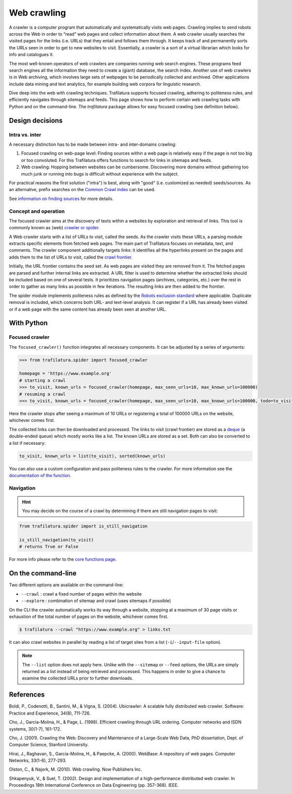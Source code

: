 Web crawling
============

.. meta::
    :description lang=en:
        Dive deep into the web with Python and on the command-line. Trafilatura supports
        focused crawling, enforces politeness rules, and navigates through websites.



A crawler is a computer program that automatically and systematically visits web pages. Crawling implies to send robots across the Web in order to “read” web pages and collect information about them. A web crawler usually searches the visited pages for the links (i.e. URLs) that they entail and follows them through. It keeps track of and permanently sorts the URLs seen in order to get to new websites to visit. Essentially, a crawler is a sort of a virtual librarian which looks for info and catalogues it.

The most well-known operators of web crawlers are companies running web search engines. These programs feed search engines all the information they need to create a (giant) database, the search index.
Another use of web crawlers is in Web archiving, which involves large sets of webpages to be periodically collected and archived.
Other applications include data mining and text analytics, for example building web corpora for linguistic research.


Dive deep into the web with crawling techniques. Trafilatura supports focused crawling, adhering to politeness rules, and efficiently navigates through sitemaps and feeds. This page shows how to perform certain web crawling tasks with Python and on the command-line. The `trafilatura` package allows for easy focused crawling (see definition below).

..
    Web crawlers require resources to run, so companies want to make sure they are using their resources as efficiently as possible, so they must be selective.


Design decisions
----------------

Intra vs. inter
~~~~~~~~~~~~~~~

A necessary distinction has to be made between intra- and inter-domains crawling:

1. Focused crawling on web-page level: Finding sources within a web page is relatively easy if the page is not too big or too convoluted. For this Trafilatura offers functions to search for links in sitemaps and feeds.
2. Web crawling: Hopping between websites can be cumbersome. Discovering more domains without gathering too much junk or running into bugs is difficult without experience with the subject.

For practical reasons the first solution ("intra") is best, along with "good" (i.e. customized as needed) seeds/sources. As an alternative, prefix searches on the `Common Crawl index <https://index.commoncrawl.org/>`_ can be used.

See `information on finding sources <sources.html>`_ for more details. 


Concept and operation
~~~~~~~~~~~~~~~~~~~~~

The focused crawler aims at the discovery of texts within a websites by exploration and retrieval of links. This tool is commonly known as (web) `crawler or spider <https://en.wikipedia.org/wiki/Web_crawler>`_.

A Web crawler starts with a list of URLs to visit, called the seeds. As the crawler visits these URLs, a parsing module extracts specific elements from fetched web pages. The main part of Trafilatura focuses on metadata, text, and comments. The crawler component additionally targets links: it identifies all the hyperlinks present on the pages and adds them to the list of URLs to visit, called the `crawl frontier <https://en.wikipedia.org/wiki/Crawl_frontier>`_.

Initially, the URL frontier contains the seed set. As web pages are visited they are removed from it. The fetched pages are parsed and further internal links are extracted. A URL filter is used to determine whether the extracted links should be included based on one of several tests. It prioritizes navigation pages (archives, categories, etc.) over the rest in order to gather as many links as possible in few iterations. The resulting links are then added to the frontier.

The spider module implements politeness rules as defined by the `Robots exclusion standard <https://en.wikipedia.org/wiki/Robots_exclusion_standard>`_ where applicable.
Duplicate removal is included, which concerns both URL- and text-level analysis. It can register if a URL has already been visited or if a web page with the same content has already been seen at another URL.



With Python
-----------

Focused crawler
~~~~~~~~~~~~~~~

The ``focused_crawler()`` function integrates all necessary components. It can be adjusted by a series of arguments:

.. code-block:: python

    >>> from trafilatura.spider import focused_crawler

    homepage = 'https://www.example.org'
    # starting a crawl
    >>> to_visit, known_urls = focused_crawler(homepage, max_seen_urls=10, max_known_urls=100000)
    # resuming a crawl
    >>> to_visit, known_urls = focused_crawler(homepage, max_seen_urls=10, max_known_urls=100000, todo=to_visit, known_links=known_urls)

Here the crawler stops after seeing a maximum of 10 URLs or registering a total of 100000 URLs on the website, whichever comes first.

The collected links can then be downloaded and processed. The links to visit (crawl frontier) are stored as a `deque <https://docs.python.org/3/library/collections.html#collections.deque>`_ (a double-ended queue) which mostly works like a list. The known URLs are stored as a set. Both can also be converted to a list if necessary:

.. code-block:: python

    to_visit, known_urls = list(to_visit), sorted(known_urls)


You can also use a custom configuration and pass politeness rules to the crawler. For more information see the `documentation of the function <corefunctions.html#trafilatura.spider.focused_crawler>`_.


Navigation
~~~~~~~~~~

.. hint::
    You may decide on the course of a crawl by determining if there are still navigation pages to visit:

.. code-block:: python

    from trafilatura.spider import is_still_navigation

    is_still_navigation(to_visit)
    # returns True or False

For more info please refer to the `core functions page <corefunctions.html>`_.


On the command-line
-------------------

Two different options are available on the command-line:

* ``--crawl`` : crawl a fixed number of pages within the website
* ``--explore`` : combination of sitemap and crawl (uses sitemaps if possible)

On the CLI the crawler automatically works its way through a website, stopping at a maximum of 30 page visits or exhaustion of the total number of pages on the website, whichever comes first.

.. code-block:: bash

    $ trafilatura --crawl "https://www.example.org" > links.txt

It can also crawl websites in parallel by reading a list of target sites from a list (``-i``/``--input-file`` option).

.. note::
    The ``--list`` option does not apply here. Unlike with the ``--sitemap`` or ``--feed`` options, the URLs are simply returned as a list instead of being retrieved and processed. This happens in order to give a chance to examine the collected URLs prior to further downloads.


References
----------

Boldi, P., Codenotti, B., Santini, M., & Vigna, S. (2004). Ubicrawler: A scalable fully distributed web crawler. Software: Practice and Experience, 34(8), 711-726.

Cho, J., Garcia-Molina, H., & Page, L. (1998). Efficient crawling through URL ordering. Computer networks and ISDN systems, 30(1-7), 161-172.

Cho, J. (2001). Crawling the Web: Discovery and Maintenance of a Large-Scale Web Data, PhD dissertation, Dept. of Computer Science, Stanford University.

Hirai, J., Raghavan, S., Garcia-Molina, H., & Paepcke, A. (2000). WebBase: A repository of web pages. Computer Networks, 33(1-6), 277-293.

Olston, C., & Najork, M. (2010). Web crawling. Now Publishers Inc.

Shkapenyuk, V., & Suel, T. (2002). Design and implementation of a high-performance distributed web crawler. In Proceedings 18th International Conference on Data Engineering (pp. 357-368). IEEE.

..
    <https://onlinelibrary.wiley.com/doi/pdf/10.1002/spe.587>`_
    <http://citeseerx.ist.psu.edu/viewdoc/download?doi=10.1.1.33.1540&rep=rep1&type=pdf>`_
    <https://citeseerx.ist.psu.edu/viewdoc/download?doi=10.1.1.101.5295&rep=rep1&type=pdf>`_
    <https://citeseerx.ist.psu.edu/viewdoc/download?doi=10.1.1.29.3140&rep=rep1&type=pdf>`_
    <https://dl.acm.org/doi/abs/10.1561/1500000017>`_
    <https://citeseerx.ist.psu.edu/viewdoc/download?doi=10.1.1.13.4762&rep=rep1&type=pdf>`_
